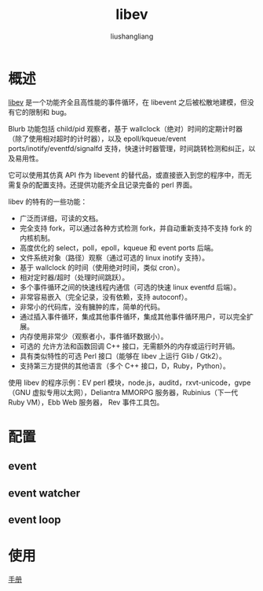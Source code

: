 # -*- coding:utf-8-*-
#+TITLE: libev
#+AUTHOR: liushangliang
#+EMAIL: phenix3443+github@gmail.com

* 概述
  [[http://software.schmorp.de/pkg/libev.html][libev]] 是一个功能齐全且高性能的事件循环，在 libevent 之后被松散地建模，但没有它的限制和 bug。

  Blurb 功能包括 child/pid 观察者，基于 wallclock（绝对）时间的定期计时器（除了使用相对超时的计时器），以及 epoll/kqueue/event ports/inotify/eventfd/signalfd 支持，快速计时器管理，时间跳转检测和纠正，以及易用性。

  它可以使用其仿真 API 作为 libevent 的替代品，或直接嵌入到您的程序中，而无需复杂的配置支持。还提供功能齐全且记录完备的 perl 界面。

  libev 的特有的一些功能：
  + 广泛而详细，可读的文档。
  + 完全支持 fork，可以通过各种方式检测 fork，并自动重新支持不支持 fork 的内核机制。
  + 高度优化的 select，poll，epoll，kqueue 和 event ports 后端。
  + 文件系统对象（路径）观察（通过可选的 linux inotify 支持）。
  + 基于 wallclock 的时间（使用绝对时间，类似 cron）。
  + 相对定时器/超时（处理时间跳跃）。
  + 多个事件循环之间的快速线程内通信（可选的快速 linux eventfd 后端）。
  + 非常容易嵌入（完全记录，没有依赖，支持 autoconf）。
  + 非常小的代码库，没有臃肿的库，简单的代码。
  + 通过插入事件循环，集成其他事件循环，集成其他事件循环用户，可以完全扩展。
  + 内存使用非常少（观察者小，事件循环数据小）。
  + 可选的 允许方法和函数回调 C++ 接口，无需额外的内存或运行时开销。
  + 具有类似特性的可选 Perl 接口（能够在 libev 上运行 Glib / Gtk2）。
  + 支持第三方提供的其他语言（多个 C++ 接口，D，Ruby，Python）。

  使用 libev 的程序示例：EV perl 模块，node.js，auditd，rxvt-unicode，gvpe（GNU 虚拟专用以太网），Deliantra MMORPG 服务器，Rubinius（下一代 Ruby VM），Ebb Web 服务器， Rev 事件工具包。



* 配置

** event

** event watcher

** event loop

* 使用

  [[http://pod.tst.eu/http://cvs.schmorp.de/libev/ev.pod][手册]]
